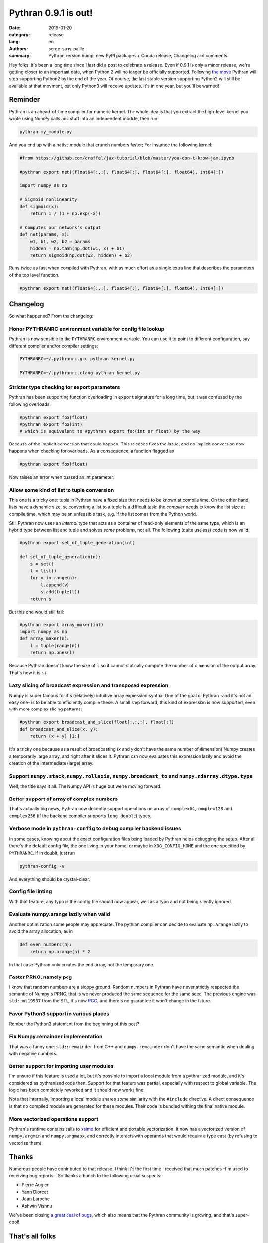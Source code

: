 Pythran 0.9.1 is out!
#####################

:date: 2019-01-20
:category: release
:lang: en
:authors: serge-sans-paille
:summary: Pythran version bump, new PyPI packages + Conda release, Changelog and comments.

Hey folks, it's been a long time since I last did a post to celebrate a
release. Even if 0.9.1 is only a minor release, we're getting closer to an
important date, when Python 2 will no longer be officially supported.
Following `the move <https://python3statement.org/>`_ Pythran will stop
supporting Python2 by the end of the year. Of course, the last stable version
supporting Python2 will still be available at that movment, but only Python3
will receive updates. It's in one year, but you'll be warned!

Reminder
========

Pythran is an ahead-of-time compiler for numeric kernel. The whole idea is that you extract the high-level kernel you wrote using NumPy calls and stuff into an independent module, then run

.. code-block:: sh

    pythran my_module.py

And you end up with a native module that crunch numbers faster; For instance the following kernel:

.. code-block:: python

    #from https://github.com/craffel/jax-tutorial/blob/master/you-don-t-know-jax.ipynb

    #pythran export net((float64[:,:], float64[:], float64[:], float64), int64[:])

    import numpy as np

    # Sigmoid nonlinearity
    def sigmoid(x):
        return 1 / (1 + np.exp(-x))

    # Computes our network's output
    def net(params, x):
        w1, b1, w2, b2 = params
        hidden = np.tanh(np.dot(w1, x) + b1)
        return sigmoid(np.dot(w2, hidden) + b2)

Runs twice as fast when compiled with Pythran, with as much effort as a single extra line that describes the parameters of the top level function.

.. code-block:: python

    #pythran export net((float64[:,:], float64[:], float64[:], float64), int64[:])



Changelog
=========

So what happened? From the changelog:

Honor PYTHRANRC environment variable for config file lookup
-----------------------------------------------------------

Pythran is now sensible to the ``PYTHRANRC`` environment variable. You can use it to point to different configuration, say different compiler and/or compiler settings:

.. code-block:: sh

    PYTHRANRC=~/.pythranrc.gcc pythran kernel.py

    PYTHRANRC=~/.pythranrc.clang pythran kernel.py

Stricter type checking for export parameters
--------------------------------------------

Pythran has been supporting function overloading in ``export`` signature for a long time, but it was confused by the following overloads:

.. code-block:: python

    #pythran export foo(float)
    #pythran export foo(int)
    # which is equivalent to #pythran export foo(int or float) by the way

Because of the implicit conversion that could happen. This releases fixes the issue, and no implicit conversion now happens when checking for overloads. As a consequence, a function flagged as

.. code-block:: python

    #pythran export foo(float)

Now raises an error when passed an int parameter.

Allow some kind of list to tuple conversion
-------------------------------------------

This one is a tricky one: tuple in Pythran have a fixed size that needs to be known at compile time. On the other hand, lists have a dynamic size, so converting a list to a tuple is a difficult task: the *compiler* needs to know the list size at compile time, which may be an unfeasible task, e.g. if the list comes from the Python world.

Still Pythran now uses an *internal* type that acts as a container of read-only elements of the same type, which is an hybrid type between list and tuple and solves *some* problems, not all. The following (quite useless) code is now valid:

.. code-block:: python

    #pythran export set_of_tuple_generation(int)

    def set_of_tuple_generation(n):
        s = set()
        l = list()
        for v in range(n):
            l.append(v)
            s.add(tuple(l))
        return s

But this one would still fail:

.. code-block:: python

    #pythran export array_maker(int)
    import numpy as np
    def array_maker(n):
        l = tuple(range(n))
        return np.ones(l)

Because Pythran doesn't know the size of ``l`` so it cannot statically compute the number of dimension of the output array. That's how it is :-/


Lazy slicing of broadcast expression and transposed expression
--------------------------------------------------------------

Numpy is super famous for it's (relatively) intuitive array expression syntax. One of the goal of Pythran -and it's not an easy one- is to be able to efficiently compile these. A small step forward, this kind of expression is now supported, even with more complex slicing patterns:

.. code-block:: python

    #pythran export broadcast_and_slice(float[:,:,:], float[:])
    def broadcast_and_slice(x, y):
        return (x + y) [1:]

It's a tricky one because as a result of broadcasting (`x` and `y` don't have the same number of dimension) Numpy creates a temporarily large array, and right after it slices it. Pythran can now evaluates this expression lazily and avoid the creation of the intermediate (large) array.

Support ``numpy.stack``, ``numpy.rollaxis``, ``numpy.broadcast_to`` and ``numpy.ndarray.dtype.type``
----------------------------------------------------------------------------------------------------

Well, the title says it all. The Numpy API is huge but we're moving forward.

Better support of array of complex numbers
------------------------------------------

That's actually big news, Pythran now decently support operations on array of  ``complex64``, ``complex128`` and ``complex256`` (if the backend compiler supports ``long double``) types.

Verbose mode in ``pythran-config`` to debug compiler backend issues
-------------------------------------------------------------------

In some cases, knowing about the exact configuration files being loaded by Pythran helps debugging the setup. After all there's the default config file, the one living in your home, or maybe in ``XDG_CONFIG_HOME`` and the one specified by ``PYTHRANRC``. If in doublt, just run

.. code-block:: shell

    pythran-config -v

And everything should be crystal-clear.

Config file linting
-------------------

With that feature, any typo in the config file should now appear, well as a typo and not being silently ignored.

Evaluate numpy.arange lazily when valid
---------------------------------------

Another optimization some people may appreciate: The pythran compiler can decide to evaluate ``np.arange`` lazily to avoid the array allocation, as in

.. code-block:: python

    def even_numbers(n):
        return np.arange(n) * 2

In that case Pythran only creates the end array, not the temporary one.

Faster PRNG, namely pcg
-----------------------

I know that random numbers are a sloppy ground. Random numbers in Pythran have never strictly respected the semantic of Numpy's PRNG, that is we never produced the same sequence for the same seed. The previous engine was ``std::mt19937`` from the STL, it's now `PCG <http://www.pcg-random.org/>`_, and there's no guarantee it won't change in the future.

Favor Python3 support in various places
---------------------------------------

Rember the Python3 statement from the beginning of this post?

Fix Numpy.remainder implementation
----------------------------------

That was a funny one: ``std::remainder`` from C++ and ``numpy.remainder`` don't have the same semantic when dealing with negative numbers.

Better support for importing user modules
-----------------------------------------

I'm unsure if this feature is used a lot, but it's possible to import a local
module from a pythranized module, and it's considered as pythranized code then.
Support for that feature was partial, especially with respect to global
variable. The logic has been completely reworked and it should now works fine.

Note that internally, importing a local module shares *some* similarity with the ``#include`` directive. A direct consequence is that no compiled module are generated for these modules. Their code is bundled withing the final native module.


More vectorized operations support
----------------------------------

Pythran's runtime contains calls to `xsimd <https://github.com/QuantStack/xsimd>`_ for efficient and portable vectorization. It now has a vectorized version of ``numpy.argmin`` and ``numpy.argmapx``, and correctly interacts with operands that would require a type cast (by refusing to vectorize them).

Thanks
======

Numerous people have contributed to that release. I think it's the first time I received that much patches -I'm used to receiving bug reports-. So thanks a bunch to the following usual suspects:

- Pierre Augier
- Yann Diorcet
- Jean Laroche
- Ashwin Vishnu

We've been closing `a great deal of bugs <https://github.com/serge-sans-paille/pythran/issues?utf8=%E2%9C%93&q=is%3Aissue+is%3Aclosed+updated%3A%3E2018-06-01+>`_, which also means that the Pythran community is growing, and that's super-cool!


That's all folks
================

The release is available on

- `Github <https://github.com/serge-sans-paille/pythran/tree/0.9.1>`_,
- `PyPI <https://pypi.org/project/pythran/>`_ and
- `Conda <https://anaconda.org/conda-forge/pythran>`_.

Use Pythran, test it, report bug, submit patch. That's what makes a community lively!
